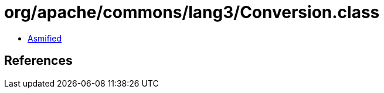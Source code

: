 = org/apache/commons/lang3/Conversion.class

 - link:Conversion-asmified.java[Asmified]

== References

